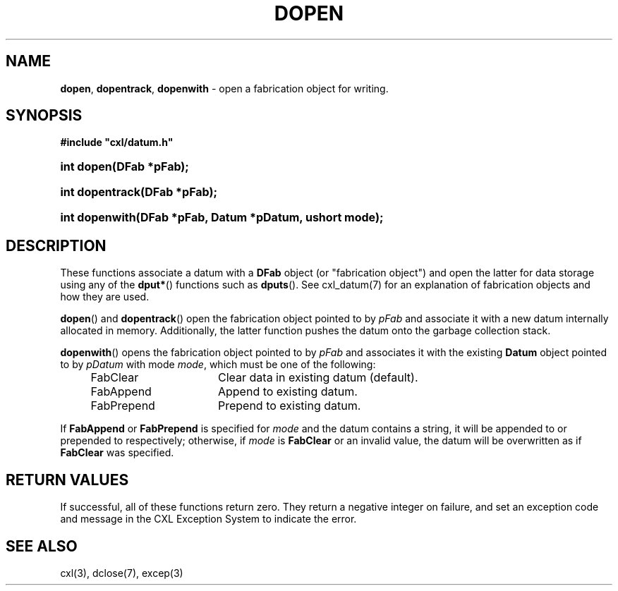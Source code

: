 .\" (c) Copyright 2022 Richard W. Marinelli
.\"
.\" This work is licensed under the GNU General Public License (GPLv3).  To view a copy of this license, see the
.\" "License.txt" file included with this distribution or visit http://www.gnu.org/licenses/gpl-3.0.en.html.
.\"
.ad l
.TH DOPEN 3 2022-06-04 "Ver. 1.1.0" "CXL Library Documentation"
.nh \" Turn off hyphenation.
.SH NAME
\fBdopen\fR, \fBdopentrack\fR, \fBdopenwith\fR - open a fabrication object for writing.
.SH SYNOPSIS
\fB#include "cxl/datum.h"\fR
.HP 2
\fBint dopen(DFab *pFab);\fR
.HP 2
\fBint dopentrack(DFab *pFab);\fR
.HP 2
\fBint dopenwith(DFab *pFab, Datum *pDatum, ushort mode);\fR
.SH DESCRIPTION
These functions associate a datum with a \fBDFab\fR object (or "fabrication object") and open the latter for data
storage using any of the \fBdput*\fR() functions such as \fBdputs\fR().  See cxl_datum(7) for an explanation of
fabrication objects and how they are used.
.PP
\fBdopen\fR() and \fBdopentrack\fR() open the fabrication object pointed to by \fIpFab\fR and associate it with a new
datum internally allocated in memory.  Additionally, the latter function pushes the datum onto the garbage collection stack.
.PP
\fBdopenwith\fR() opens the fabrication object pointed to by \fIpFab\fR and associates it with the existing \fBDatum\fR
object pointed to by \fIpDatum\fR with mode \fImode\fR, which must be one of the following:
.sp
.RS 4
.PD 0
.IP FabClear 16
Clear data in existing datum (default).
.IP FabAppend 16
Append to existing datum.
.IP FabPrepend 16
Prepend to existing datum.
.PD
.RE
.PP
If \fBFabAppend\fR or \fBFabPrepend\fR is specified for \fImode\fR and the datum contains a string, it will be
appended to or prepended to respectively; otherwise, if \fImode\fR is \fBFabClear\fR or an invalid value, the
datum will be overwritten as if \fBFabClear\fR was specified.
.SH RETURN VALUES
If successful, all of these functions return zero.  They return a negative integer on failure, and set an exception code
and message in the CXL Exception System to indicate the error.
.SH SEE ALSO
cxl(3), dclose(7), excep(3)
